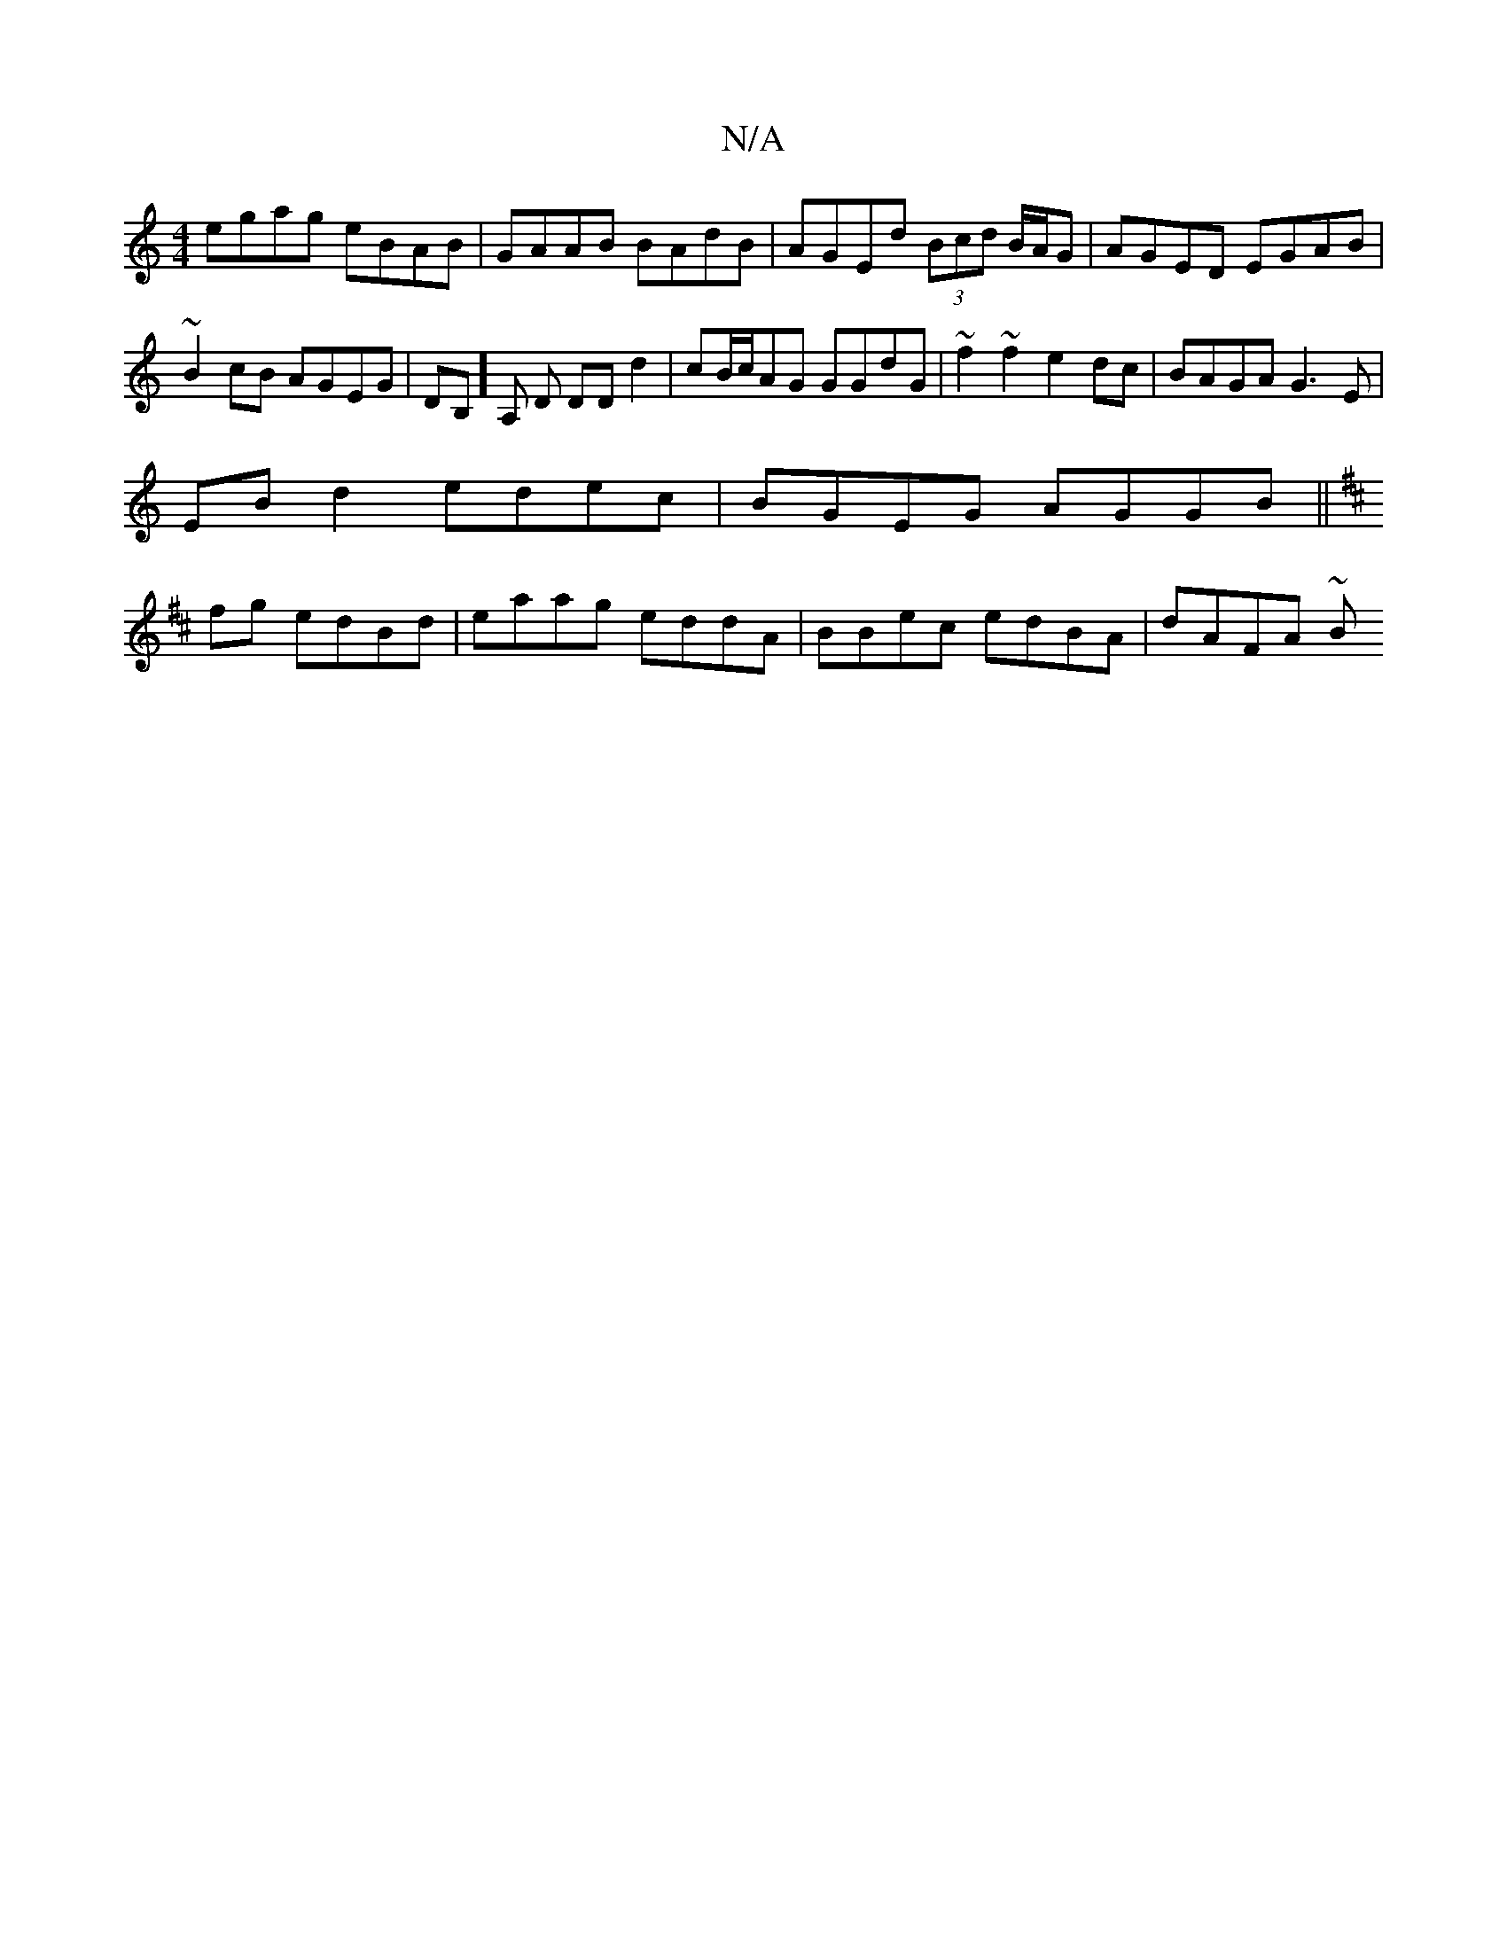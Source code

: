 X:1
T:N/A
M:4/4
R:N/A
K:Cmajor
 egag eBAB | GAAB BAdB | AGEd (3Bcd B/A/G | AGED EGAB | ~B2cB AGEG | DB,]A, D DD d2 | cB/c/AG GGdG | ~f2~f2 e2dc | BAGA G3E |
EB d2 edec | BGEG AGGB ||
K: Dmaj
fg edBd | eaag eddA | BBec edBA |dAFA ~B